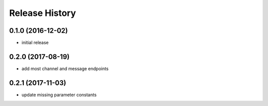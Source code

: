 .. :changelog:

Release History
---------------

0.1.0 (2016-12-02)
++++++++++++++++++

* initial release


0.2.0 (2017-08-19)
++++++++++++++++++

* add most channel and message endpoints


0.2.1 (2017-11-03)
++++++++++++++++++

* update missing parameter constants